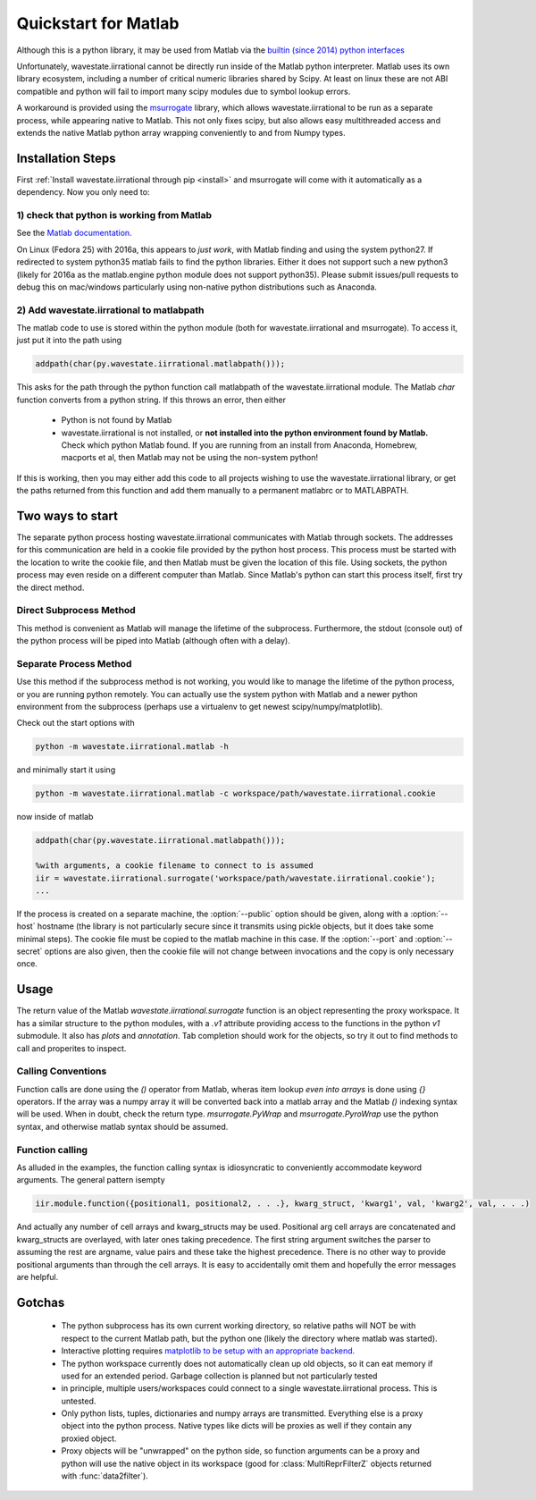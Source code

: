 .. _quickstart_matlab:

.. module:: wavestate.iirrational.v1

Quickstart for Matlab
======================

Although this is a python library, it may be used from Matlab via the `builtin (since 2014) python interfaces <https://www.mathworks.com/help/matlab/getting-started-with-python.html>`_

Unfortunately, wavestate.iirrational cannot be directly run inside of the Matlab python interpreter. Matlab uses its own library ecosystem, including a number of critical numeric libraries shared by Scipy. At least on linux these are not ABI compatible and python will fail to import many scipy modules due to symbol lookup errors.

A workaround is provided using the `msurrogate <http://msurrogate.readthedocs.io/en/latest/>`_ library, which allows wavestate.iirrational to be run as a separate process, while appearing native to Matlab. This not only fixes scipy, but also allows easy multithreaded access and extends the native Matlab python array wrapping conveniently to and from Numpy types.

Installation Steps
--------------------

First :ref:`Install wavestate.iirrational through pip <install>` and msurrogate will come with it automatically as a dependency. Now you only need to:

1) check that python is working from Matlab
^^^^^^^^^^^^^^^^^^^^^^^^^^^^^^^^^^^^^^^^^^^^

See the `Matlab documentation <https://www.mathworks.com/help/matlab/matlab_external/system-and-configuration-requirements.html>`_.

On Linux (Fedora 25) with 2016a, this appears to *just work*, with Matlab finding and using the system python27. If redirected to system python35 matlab fails to find the python libraries. Either it does not support such a new python3 (likely for 2016a as the matlab.engine python module does not support python35). Please submit issues/pull requests to debug this on mac/windows particularly using non-native python distributions such as Anaconda.
     

2) Add wavestate.iirrational to matlabpath
^^^^^^^^^^^^^^^^^^^^^^^^^^^^^^^^^^

The matlab code to use is stored within the python module (both for wavestate.iirrational and msurrogate). To access it, just put it into the path using

.. code-block:: Matlab

    addpath(char(py.wavestate.iirrational.matlabpath()));

This asks for the path through the python function call matlabpath of the wavestate.iirrational module. The Matlab `char` function converts from a python string. If this throws an error, then either

 - Python is not found by Matlab
 - wavestate.iirrational is not installed, or **not installed into the python environment found by Matlab.** Check which python Matlab found. If you are running from an install from Anaconda, Homebrew, macports et al, then Matlab may not be using the non-system python!


If this is working, then you may either add this code to all projects wishing to use the wavestate.iirrational library, or get the paths returned from this function and add them manually to a permanent matlabrc or to MATLABPATH.


Two ways to start
------------------

The separate python process hosting wavestate.iirrational communicates with Matlab through sockets. The addresses for this communication are held in a cookie file provided by the python host process. This process must be started with the location to write the cookie file, and then Matlab must be given the location of this file. Using sockets, the python process may even reside on a different computer than Matlab. Since Matlab's python can start this process itself, first try the direct method.

Direct Subprocess Method
^^^^^^^^^^^^^^^^^^^^^^^^^

.. code-block:: Matlab
  :emphasize-lines: 1-4

  addpath(char(py.wavestate.iirrational.matlabpath()));

  %Without arguments, a subprocess is started
  iir = wavestate.iirrational.surrogate();

  %positional arguments MUST be within a cell array due to
  %the calling convention of the python-wrapping done by msurrogate
  %(they are also discouraged for readability in favor of more verbose keyword arguments)
  dat = iir.testing.iirrational_data({'simple1'});

  %Create native keyword arguments
  kw = struct();
  kw.data = dat.data;
  kw.F_Hz = dat.F_Hz;
  kw.F_nyquist_Hz = dat.F_nyquist_Hz;

  %also add SNR as a keyword arguement
  fit_out = iir.v1.data2filter(kw, 'SNR', dat.SNR);

  %Show the ZPK output to use in other systems
  disp(fit_out.fitter.ZPK)

  %Write a plot
  axB = iir.plots.plot_fitter_flag({fit_out.fitter}, 'fname', 'test_plot.pdf');

This method is convenient as Matlab will manage the lifetime of the subprocess. Furthermore, the stdout (console out) of the python process will be piped into Matlab (although often with a delay).


Separate Process Method
^^^^^^^^^^^^^^^^^^^^^^^^

Use this method if the subprocess method is not working, you would like to manage the lifetime of the python process, or you are running python remotely. You can actually use the system python with Matlab and a newer python environment from the subprocess (perhaps use a virtualenv to get newest scipy/numpy/matplotlib).

Check out the start options with

.. code-block:: bash

    python -m wavestate.iirrational.matlab -h

and minimally start it using

.. code-block:: bash

    python -m wavestate.iirrational.matlab -c workspace/path/wavestate.iirrational.cookie

now inside of matlab

.. code-block:: Matlab

  addpath(char(py.wavestate.iirrational.matlabpath()));

  %with arguments, a cookie filename to connect to is assumed
  iir = wavestate.iirrational.surrogate('workspace/path/wavestate.iirrational.cookie');
  ...


If the process is created on a separate machine, the :option:`--public` option should be given, along with a :option:`--host` hostname (the library is not particularly secure since it transmits using pickle objects, but it does take some minimal steps). The cookie file must be copied to the matlab machine in this case. If the :option:`--port` and :option:`--secret` options are also given, then the cookie file will not change between invocations and the copy is only necessary once.

Usage
-------
The return value of the Matlab `wavestate.iirrational.surrogate` function is an object representing the proxy workspace. It has a similar structure to the python modules, with a `.v1` attribute providing access to the functions in the python `v1` submodule. It also has `plots` and `annotation`. Tab completion should work for the objects, so try it out to find methods to call and properites to inspect.

Calling Conventions
^^^^^^^^^^^^^^^^^^^^

Function calls are done using the `()` operator from Matlab, wheras item lookup *even into arrays* is done using `{}` operators. If the array was a numpy array it will be converted back into a matlab array and the Matlab `()` indexing syntax will be used. When in doubt, check the return type. `msurrogate.PyWrap` and `msurrogate.PyroWrap` use the python syntax, and otherwise matlab syntax should be assumed. 

Function calling
^^^^^^^^^^^^^^^^^

As alluded in the examples, the function calling syntax is idiosyncratic to conveniently accommodate keyword arguments. The general pattern isempty

.. code-block:: Matlab

   iir.module.function({positional1, positional2, . . .}, kwarg_struct, 'kwarg1', val, 'kwarg2', val, . . .)

And actually any number of cell arrays and kwarg_structs may be used. Positional arg cell arrays are concatenated and kwarg_structs are overlayed, with later ones taking precedence. The first string argument switches the parser to assuming the rest are argname, value pairs and these take the highest precedence. There is no other way to provide positional arguments than through the cell arrays. It is easy to accidentally omit them and hopefully the error messages are helpful.

Gotchas
--------

 - The python subprocess has its own current working directory, so relative paths will NOT be with respect to the current Matlab path, but the python one (likely the directory where matlab was started).
 - Interactive plotting requires `matplotlib to be setup with an appropriate backend. <https://matplotlib.org/faq/usage_faq.html#what-is-a-backend>`_
 - The python workspace currently does not automatically clean up old objects, so it can eat memory if used for an extended period. Garbage collection is planned but not particularly tested
 - in principle, multiple users/workspaces could connect to a single wavestate.iirrational process. This is untested.
 - Only python lists, tuples, dictionaries and numpy arrays are transmitted. Everything else is a proxy object into the python process. Native types like dicts will be proxies as well if they contain any proxied object.
 - Proxy objects will be "unwrapped" on the python side, so function arguments can be a proxy and python will use the native object in its workspace (good for :class:`MultiReprFilterZ` objects returned with :func:`data2filter`).

      






.. _matlab_engine: https://www.mathworks.com/help/matlab/matlab-engine-for-python.html
